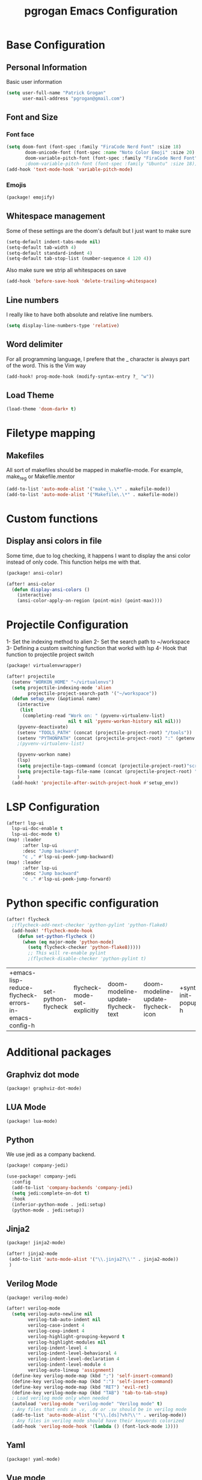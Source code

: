 #+TITLE: pgrogan Emacs Configuration
* Base Configuration
** Personal Information
Basic user information
#+BEGIN_SRC emacs-lisp :tangle config.el
(setq user-full-name "Patrick Grogan"
      user-mail-address "pgrogan@gmail.com")
#+End_SRC
** Font and Size
*** Font face
 #+BEGIN_SRC emacs-lisp :tangle config.el
 (setq doom-font (font-spec :family "FiraCode Nerd Font" :size 18)
        doom-unicode-font (font-spec :name "Noto Color Emoji" :size 20)
        doom-variable-pitch-font (font-spec :family "FiraCode Nerd Font" :size 18))
        ;doom-variable-pitch-font (font-spec :family "Ubuntu" :size 18))
 (add-hook 'text-mode-hook 'variable-pitch-mode)
#+END_SRC
#+END_SRC
*** Emojis
 #+BEGIN_SRC emacs-lisp :tangle packages.el
 (package! emojify)
 #+END_SRC
** Whitespace management
 Some of these settings are the doom's default but I just want to make sure
 #+BEGIN_SRC emacs-lisp :tangle config.el
     (setq-default indent-tabs-mode nil)
     (setq-default tab-width 4)
     (setq-default standard-indent 4)
     (setq-default tab-stop-list (number-sequence 4 120 4))
 #+END_SRC
 Also make sure we strip all whitespaces on save
 #+BEGIN_SRC emacs-lisp :tangle config.el
     (add-hook 'before-save-hook 'delete-trailing-whitespace)
 #+END_SRC
** Line numbers
 I really like to have both absolute and relative line numbers.
 #+BEGIN_SRC emacs-lisp :tangle config.el
 (setq display-line-numbers-type 'relative)
 #+END_SRC
** Word delimiter
 For all programming language, I prefere that the _ character is
 always part of the word. This is the Vim way
 #+BEGIN_SRC emacs-lisp :tangle config.el
 (add-hook! prog-mode-hook (modify-syntax-entry ?_ "w"))
 #+END_SRC
** Load Theme
 #+BEGIN_SRC emacs-lisp :tangle config.el
 (load-theme 'doom-dark+ t)
 #+END_SRC

* Filetype mapping
** Makefiles
 All sort of makefiles should be mapped in makefile-mode. For example, make_reg or Makefile.mentor
  #+BEGIN_SRC emacs-lisp :tangle config.el
  (add-to-list 'auto-mode-alist '("make_\.\*" . makefile-mode))
  (add-to-list 'auto-mode-alist '("Makefile\.\*" . makefile-mode))
  #+END_SRC
* Custom functions
** Display ansi colors in file
 Some time, due to log checking, it happens I want to display the ansi color
 instead of only code. This function helps me with that.
 #+BEGIN_SRC emacs-lisp :tangle packages.el
 (package! ansi-color)
 #+END_SRC

 #+BEGIN_SRC emacs-lisp :tangle config.el
 (after! ansi-color
   (defun display-ansi-colors ()
     (interactive)
     (ansi-color-apply-on-region (point-min) (point-max))))
 #+END_SRC
* Projectile Configuration
 1- Set the indexing method to alien
 2- Set the search path to ~/workspace
 3- Defining a custom switching function that workd with lsp
 4- Hook that function to projectile project switch
 #+BEGIN_SRC emacs-lisp :tangle packages.el
 (package! virtualenvwrapper)
 #+END_SRC
 #+BEGIN_SRC emacs-lisp :tangle config.el
 (after! projectile
   (setenv "WORKON_HOME" "~/virtualenvs")
   (setq projectile-indexing-mode 'alien
         projectile-project-search-path '("~/workspace"))
   (defun setup_env (&optional name)
     (interactive
      (list
       (completing-read "Work on: " (pyvenv-virtualenv-list)
                        nil t nil 'pyenv-workon-history nil nil)))
     (pyvenv-deactivate)
     (setenv "TOOLS_PATH" (concat (projectile-project-root) "/tools"))
     (setenv "PYTHONPATH" (concat (projectile-project-root) ":" (getenv "TOOLS_PATH") "/cocotb:" (getenv "TOOLS_PATH") "/themis_fw:"))
     ;(pyvenv-virtualenv-list)

     (pyvenv-workon name)
     (lsp)
     (setq projectile-tags-command (concat (projectile-project-root)"scripts/etags/verilog_etags " (projectile-project-root) "rtl"))
     (setq projectile-tags-file-name (concat (projectile-project-root) "rtl/TAGS"))
     )
   (add-hook! 'projectile-after-switch-project-hook #'setup_env))
 #+END_SRC

* LSP Configuration
 #+BEGIN_SRC emacs-lisp :tangle config.el
(after! lsp-ui
  lsp-ui-doc-enable t
  lsp-ui-doc-mode t)
(map! :leader
      :after lsp-ui
      :desc "Jump backward"
      "c ," #'lsp-ui-peek-jump-backward)
(map! :leader
      :after lsp-ui
      :desc "Jump backward"
      "c ." #'lsp-ui-peek-jump-forward)
 #+END_SRC
* Python specific configuration
 #+BEGIN_SRC emacs-lisp :tangle config.el
 (after! flycheck
   ;(flycheck-add-next-checker 'python-pylint 'python-flake8)
   (add-hook! 'flycheck-mode-hook
     (defun set-python-flycheck ()
       (when (eq major-mode 'python-mode)
         (setq flycheck-checker 'python-flake8)))))
         ;; This will re-enable pylint
         ;(flycheck-disable-checker 'python-pylint t)
 #+END_SRC

 #+RESULTS:
 | +emacs-lisp-reduce-flycheck-errors-in-emacs-config-h | set-python-flycheck | flycheck-mode-set-explicitly | doom-modeline-update-flycheck-text | doom-modeline-update-flycheck-icon | +syntax-init-popups-h |

* Additional packages
** Graphviz dot mode
  #+BEGIN_SRC emacs-lisp :tangle packages.el
  (package! graphviz-dot-mode)
  #+END_SRC
** LUA Mode
  #+BEGIN_SRC emacs-lisp :tangle packages.el
  (package! lua-mode)
  #+END_SRC
** Python
  We use jedi as a company backend.
  #+BEGIN_SRC emacs-lisp :tangle packages.el
  (package! company-jedi)
  #+END_SRC
  #+BEGIN_SRC emacs-lisp :tangle config.el
  (use-package! company-jedi
    :config
    (add-to-list 'company-backends 'company-jedi)
    (setq jedi:complete-on-dot t)
    :hook
    (inferior-python-mode . jedi:setup)
    (python-mode . jedi:setup))
  #+END_SRC

** Jinja2
  #+BEGIN_SRC emacs-lisp :tangle packages.el
  (package! jinja2-mode)
  #+END_SRC
  #+BEGIN_SRC emacs-lisp :tangle config.el
  (after! jinja2-mode
   (add-to-list 'auto-mode-alist '("\\.jinja2?\\'" . jinja2-mode))
   )
  #+END_SRC
** Verilog Mode
  #+BEGIN_SRC emacs-lisp :tangle packages.el
  (package! verilog-mode)
  #+END_SRC
  #+BEGIN_SRC emacs-lisp :tangle config.el
  (after! verilog-mode
    (setq verilog-auto-newline nil
          verilog-tab-auto-indent nil
          verilog-case-indent 4
          verilog-cexp-indent 4
          verilog-highlight-grouping-keyword t
          verilog-highlight-modules nil
          verilog-indent-level 4
          verilog-indent-level-behavioral 4
          verilog-indent-level-declaration 4
          verilog-indent-level-module 4
          verilog-auto-lineup 'assignment)
    (define-key verilog-mode-map (kbd ";") 'self-insert-command)
    (define-key verilog-mode-map (kbd ":") 'self-insert-command)
    (define-key verilog-mode-map (kbd "RET") 'evil-ret)
    (define-key verilog-mode-map (kbd "TAB") 'tab-to-tab-stop)
    ; Load verilog mode only when needed
    (autoload 'verilog-mode "verilog-mode" "Verilog mode" t)
    ; Any files that ends in .v, .dv or .sv should be in verilog mode
    (add-to-list 'auto-mode-alist '("\\.[ds]?vh?\\'" . verilog-mode))
    ; Any files in verilog mode should have their keywords colorized
    (add-hook 'verilog-mode-hook '(lambda () (font-lock-mode 1))))
  #+END_SRC
** Yaml
  #+BEGIN_SRC emacs-lisp :tangle packages.el
  (package! yaml-mode)
  #+END_SRC
** Vue mode
  #+Begin_SRC emacs-lisp :tangle packages.el
  (package! vue-mode)
  #+END_SRC
  #+BEGIN_SRC emacs-lisp :tangle config.el
  (after! vue-mode
    (add-hook 'vue-mode-hook #'lsp))
  #+END_SRC
* Org Mode Configuration
#+BEGIN_SRC emacs-lisp :tangle packages.el
(package! org-bullets)
#+END_SRC
** Org Bullets configuration
First we configure org bullets.
#+BEGIN_SRC emacs-lisp :tangle config.el
(use-package! org-bullets
  :hook (org-mode . org-bullets-mode)
  :config
  (setq org-bullets-bullet-list '("○" "☉" "◎" "◉" "○" "◌" "◎" "●" "◦" "◯")))
#+END_SRC
** Fonts configuration
#+BEGIN_SRC emacs-lisp :tangle configuration.el
(after! org
  (set-face-attribute 'org-table nil :inherit 'fixed-pitch)
  (set-face-attribute 'org-code nil :inherit 'fixed-pitch)
  (set-face-attribute 'org-block nil :inherit 'fixed-pitch))
#+END_SRC
